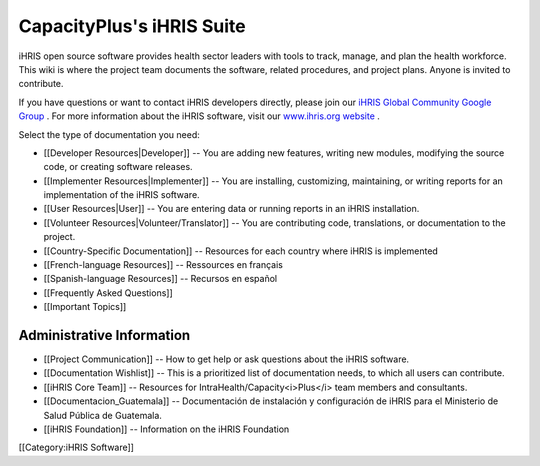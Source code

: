 CapacityPlus's iHRIS Suite
==========================

iHRIS open source software provides health sector leaders with tools to track, manage, and plan the health workforce. This wiki is where the project team documents the software, related procedures, and project plans. Anyone is invited to contribute. 

If you have questions or want to contact iHRIS developers directly, please join our  `iHRIS Global Community Google Group <https://groups.google.com/forum/#!forum/ihris>`_ . For more information about the iHRIS software, visit our  `www.ihris.org website <http://www.ihris.org>`_ .

Select the type of documentation you need:



* [[Developer Resources|Developer]] -- You are adding new features, writing new modules, modifying the source code, or creating software releases.
* [[Implementer Resources|Implementer]] -- You are installing, customizing, maintaining, or writing reports for an implementation of the iHRIS software.
* [[User Resources|User]] -- You are entering data or running reports in an iHRIS installation.
* [[Volunteer Resources|Volunteer/Translator]] -- You are contributing code, translations, or documentation to the project.
* [[Country-Specific Documentation]] -- Resources for each country where iHRIS is implemented
* [[French-language Resources]] -- Ressources en français
* [[Spanish-language Resources]] -- Recursos en español
* [[Frequently Asked Questions]]
* [[Important Topics]]



Administrative Information
^^^^^^^^^^^^^^^^^^^^^^^^^^


* [[Project Communication]] -- How to get help or ask questions about the iHRIS software.
* [[Documentation Wishlist]] -- This is a prioritized list of documentation needs, to which all users can contribute.
* [[iHRIS Core Team]] -- Resources for IntraHealth/Capacity<i>Plus</i> team members and consultants.
* [[Documentacion_Guatemala]] -- Documentación de instalación y configuración de iHRIS para el Ministerio de Salud Pública de Guatemala.
* [[iHRIS Foundation]] -- Information on the iHRIS Foundation


[[Category:iHRIS Software]]
